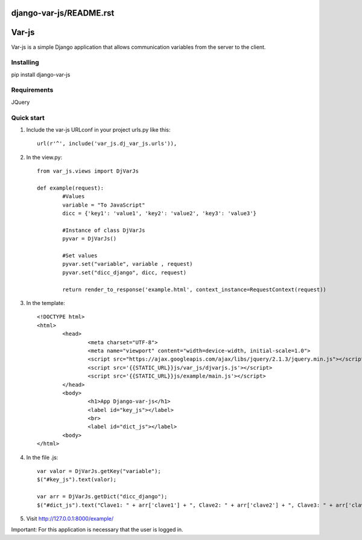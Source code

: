 django-var-js/README.rst
======
Var-js
======

Var-js is a simple Django application that allows communication 
variables from the server to the client.

Installing
----------

pip install django-var-js

Requirements
-----------

JQuery

Quick start
-----------

1. Include the var-js URLconf in your project urls.py like this::

	url(r'^', include('var_js.dj_var_js.urls')),
	
2. In the view.py::
	
	from var_js.views import DjVarJs

	def example(request):
		#Values
		variable = "To JavaScript"
		dicc = {'key1': 'value1', 'key2': 'value2', 'key3': 'value3'}
		
		#Instance of class DjVarJs
		pyvar = DjVarJs()

		#Set values 
		pyvar.set("variable", variable , request)
		pyvar.set("dicc_django", dicc, request)

		return render_to_response('example.html', context_instance=RequestContext(request))

3. In the template::
	
	<!DOCTYPE html>
	<html>
		<head>
			<meta charset="UTF-8">
			<meta name="viewport" content="width=device-width, initial-scale=1.0">
			<script src="https://ajax.googleapis.com/ajax/libs/jquery/2.1.3/jquery.min.js"></script>
			<script src='{{STATIC_URL}}js/var_js/djvarjs.js'></script>
			<script src='{{STATIC_URL}}js/example/main.js'></script>
		</head>
		<body>
			<h1>App Django-var-js</h1>
			<label id="key_js"></label>
			<br>
			<label id="dict_js"></label>
		<body>
 	</html>

4. In the file .js::

	var valor = DjVarJs.getKey("variable");
	$("#key_js").text(valor);

	var arr = DjVarJs.getDict("dicc_django");
	$("#dict_js").text("Clave1: " + arr['clave1'] + ", Clave2: " + arr['clave2'] + ", Clave3: " + arr['clave3']);

5. Visit http://127.0.0.1:8000/example/

Important: For this application is necessary that the user is logged in.